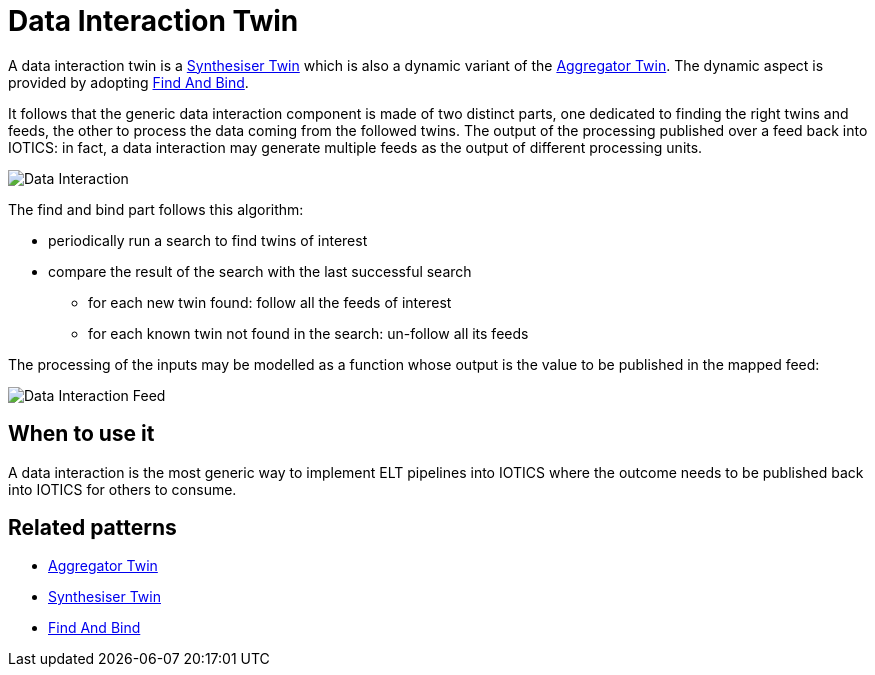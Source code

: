 ifdef::env-github[]
:relfileprefix: 
:relfilesuffix: .adoc
xref:index.adoc[Index]
endif::[]

= Data Interaction Twin

A data interaction twin is a xref:{relfileprefix}synthesiser_twin{relfilesuffix}[Synthesiser Twin] which is also a dynamic variant of the xref:{relfileprefix}aggregator_twin[Aggregator Twin].
The dynamic aspect is provided by adopting xref:{relfileprefix}find_and_bind{relfilesuffix}[Find And Bind].

It follows that the generic data interaction component is made of two distinct parts, one dedicated to finding the right twins and feeds, the other to process the data coming from the followed twins.
The output of the processing published over a feed back into IOTICS: in fact, a data interaction may generate multiple feeds as the output of different processing units.

image::images/data_interaction.png[Data Interaction]

The find and bind part follows this algorithm:

* periodically run a search to find twins of interest
* compare the result of the search with the last successful search
 ** for each new twin found: follow all the feeds of interest
 ** for each known twin not found in the search: un-follow all its feeds

The processing of the inputs may be modelled as a function whose output is the value to be published in the mapped feed:

image::images/data_interaction_f.png[Data Interaction Feed]

== When to use it

A data interaction is the most generic way to implement ELT pipelines into IOTICS where the outcome needs to be published back into IOTICS for others to consume.

== Related patterns

* xref:{relfileprefix}aggregator_twin{relfilesuffix}[Aggregator Twin]
* xref:{relfileprefix}synthesiser_twin{relfilesuffix}[Synthesiser Twin]
* xref:{relfileprefix}find_and_bind{relfilesuffix}[Find And Bind]

